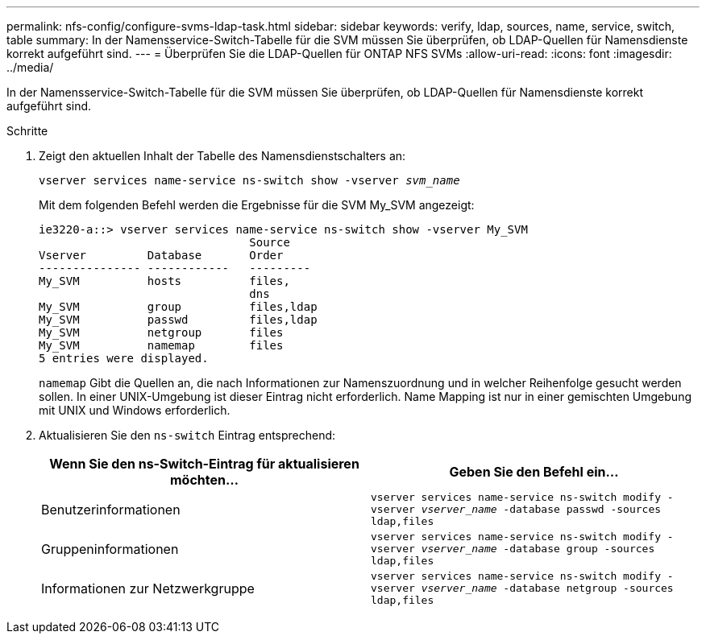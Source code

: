 ---
permalink: nfs-config/configure-svms-ldap-task.html 
sidebar: sidebar 
keywords: verify, ldap, sources, name, service, switch, table 
summary: In der Namensservice-Switch-Tabelle für die SVM müssen Sie überprüfen, ob LDAP-Quellen für Namensdienste korrekt aufgeführt sind. 
---
= Überprüfen Sie die LDAP-Quellen für ONTAP NFS SVMs
:allow-uri-read: 
:icons: font
:imagesdir: ../media/


[role="lead"]
In der Namensservice-Switch-Tabelle für die SVM müssen Sie überprüfen, ob LDAP-Quellen für Namensdienste korrekt aufgeführt sind.

.Schritte
. Zeigt den aktuellen Inhalt der Tabelle des Namensdienstschalters an:
+
`vserver services name-service ns-switch show -vserver _svm_name_`

+
Mit dem folgenden Befehl werden die Ergebnisse für die SVM My_SVM angezeigt:

+
[listing]
----
ie3220-a::> vserver services name-service ns-switch show -vserver My_SVM
                               Source
Vserver         Database       Order
--------------- ------------   ---------
My_SVM          hosts          files,
                               dns
My_SVM          group          files,ldap
My_SVM          passwd         files,ldap
My_SVM          netgroup       files
My_SVM          namemap        files
5 entries were displayed.
----
+
`namemap` Gibt die Quellen an, die nach Informationen zur Namenszuordnung und in welcher Reihenfolge gesucht werden sollen. In einer UNIX-Umgebung ist dieser Eintrag nicht erforderlich. Name Mapping ist nur in einer gemischten Umgebung mit UNIX und Windows erforderlich.

. Aktualisieren Sie den `ns-switch` Eintrag entsprechend:
+
|===
| Wenn Sie den ns-Switch-Eintrag für aktualisieren möchten... | Geben Sie den Befehl ein... 


 a| 
Benutzerinformationen
 a| 
`vserver services name-service ns-switch modify -vserver _vserver_name_ -database passwd -sources ldap,files`



 a| 
Gruppeninformationen
 a| 
`vserver services name-service ns-switch modify -vserver _vserver_name_ -database group -sources ldap,files`



 a| 
Informationen zur Netzwerkgruppe
 a| 
`vserver services name-service ns-switch modify -vserver _vserver_name_ -database netgroup -sources ldap,files`

|===

